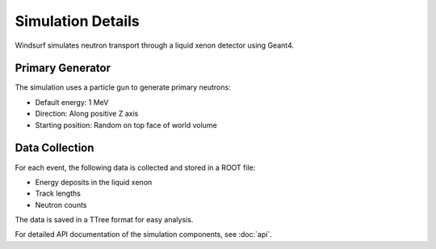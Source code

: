 Simulation Details
=================

Windsurf simulates neutron transport through a liquid xenon detector using Geant4.

Primary Generator
----------------

The simulation uses a particle gun to generate primary neutrons:

- Default energy: 1 MeV
- Direction: Along positive Z axis
- Starting position: Random on top face of world volume

Data Collection
--------------

For each event, the following data is collected and stored in a ROOT file:

- Energy deposits in the liquid xenon
- Track lengths
- Neutron counts

The data is saved in a TTree format for easy analysis.

For detailed API documentation of the simulation components, see :doc:`api`.
